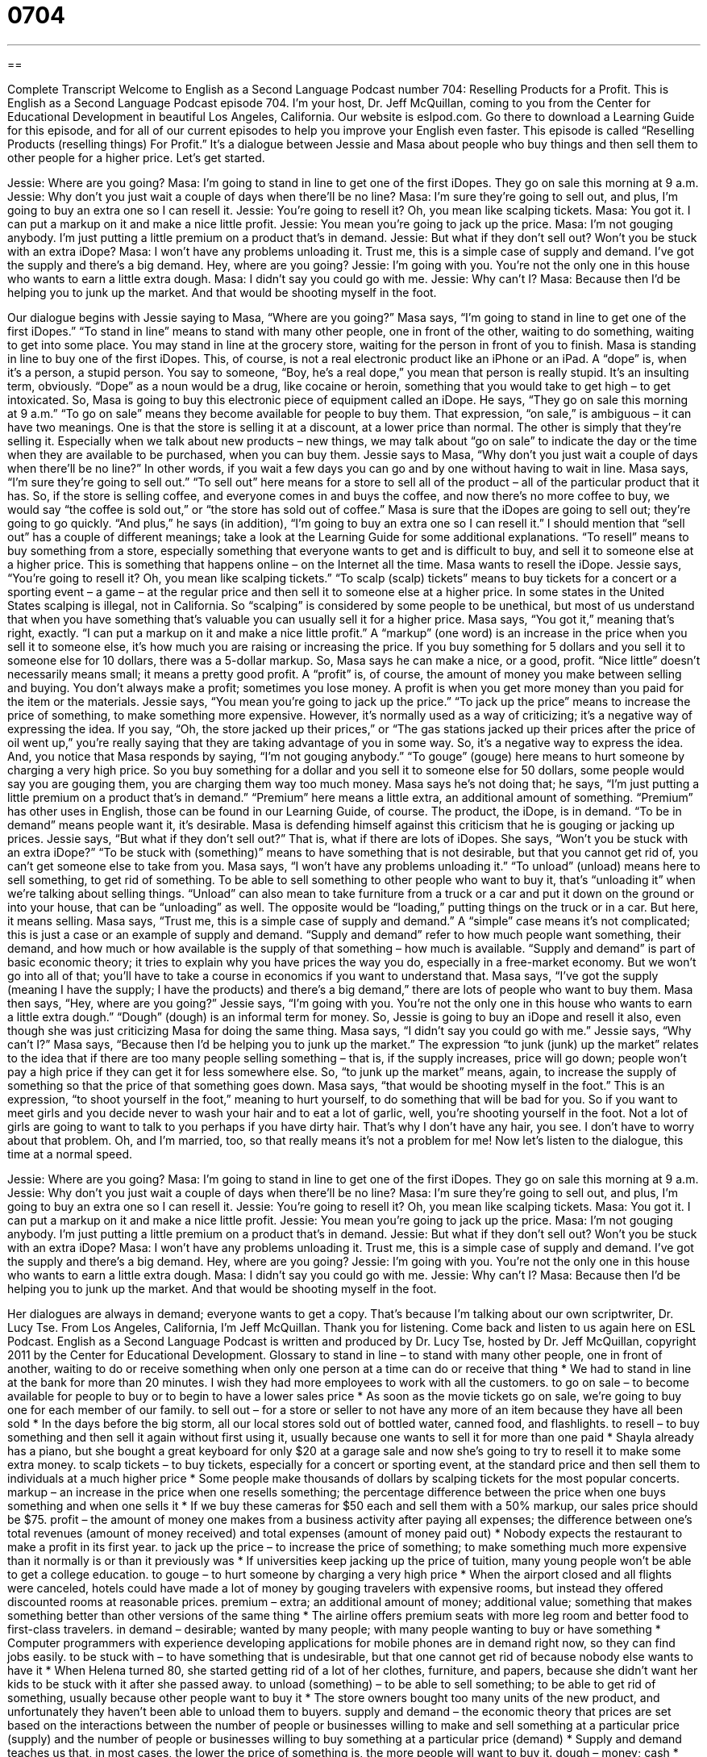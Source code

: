 = 0704
:toc: left
:toclevels: 3
:sectnums:
:stylesheet: ../../../myAdocCss.css

'''

== 

Complete Transcript
Welcome to English as a Second Language Podcast number 704: Reselling Products for a Profit.
This is English as a Second Language Podcast episode 704. I’m your host, Dr. Jeff McQuillan, coming to you from the Center for Educational Development in beautiful Los Angeles, California.
Our website is eslpod.com. Go there to download a Learning Guide for this episode, and for all of our current episodes to help you improve your English even faster.
This episode is called “Reselling Products (reselling things) For Profit.” It’s a dialogue between Jessie and Masa about people who buy things and then sell them to other people for a higher price. Let’s get started.
[start of dialogue]
Jessie: Where are you going?
Masa: I’m going to stand in line to get one of the first iDopes. They go on sale this morning at 9 a.m.
Jessie: Why don’t you just wait a couple of days when there’ll be no line?
Masa: I’m sure they’re going to sell out, and plus, I’m going to buy an extra one so I can resell it.
Jessie: You’re going to resell it? Oh, you mean like scalping tickets.
Masa: You got it. I can put a markup on it and make a nice little profit.
Jessie: You mean you’re going to jack up the price.
Masa: I’m not gouging anybody. I’m just putting a little premium on a product that’s in demand.
Jessie: But what if they don’t sell out? Won’t you be stuck with an extra iDope?
Masa: I won’t have any problems unloading it. Trust me, this is a simple case of supply and demand. I’ve got the supply and there’s a big demand. Hey, where are you going?
Jessie: I’m going with you. You’re not the only one in this house who wants to earn a little extra dough.
Masa: I didn’t say you could go with me.
Jessie: Why can’t I?
Masa: Because then I’d be helping you to junk up the market. And that would be shooting myself in the foot.
[end of dialogue]
Our dialogue begins with Jessie saying to Masa, “Where are you going?” Masa says, “I’m going to stand in line to get one of the first iDopes.” “To stand in line” means to stand with many other people, one in front of the other, waiting to do something, waiting to get into some place. You may stand in line at the grocery store, waiting for the person in front of you to finish. Masa is standing in line to buy one of the first iDopes. This, of course, is not a real electronic product like an iPhone or an iPad. A “dope” is, when it’s a person, a stupid person. You say to someone, “Boy, he’s a real dope,” you mean that person is really stupid. It’s an insulting term, obviously. “Dope” as a noun would be a drug, like cocaine or heroin, something that you would take to get high – to get intoxicated.
So, Masa is going to buy this electronic piece of equipment called an iDope. He says, “They go on sale this morning at 9 a.m.” “To go on sale” means they become available for people to buy them. That expression, “on sale,” is ambiguous – it can have two meanings. One is that the store is selling it at a discount, at a lower price than normal. The other is simply that they’re selling it. Especially when we talk about new products – new things, we may talk about “go on sale” to indicate the day or the time when they are available to be purchased, when you can buy them.
Jessie says to Masa, “Why don’t you just wait a couple of days when there’ll be no line?” In other words, if you wait a few days you can go and by one without having to wait in line. Masa says, “I’m sure they’re going to sell out.” “To sell out” here means for a store to sell all of the product – all of the particular product that it has. So, if the store is selling coffee, and everyone comes in and buys the coffee, and now there’s no more coffee to buy, we would say “the coffee is sold out,” or “the store has sold out of coffee.” Masa is sure that the iDopes are going to sell out; they’re going to go quickly. “And plus,” he says (in addition), “I’m going to buy an extra one so I can resell it.” I should mention that “sell out” has a couple of different meanings; take a look at the Learning Guide for some additional explanations. “To resell” means to buy something from a store, especially something that everyone wants to get and is difficult to buy, and sell it to someone else at a higher price. This is something that happens online – on the Internet all the time.
Masa wants to resell the iDope. Jessie says, “You’re going to resell it? Oh, you mean like scalping tickets.” “To scalp (scalp) tickets” means to buy tickets for a concert or a sporting event – a game – at the regular price and then sell it to someone else at a higher price. In some states in the United States scalping is illegal, not in California. So “scalping” is considered by some people to be unethical, but most of us understand that when you have something that’s valuable you can usually sell it for a higher price.
Masa says, “You got it,” meaning that’s right, exactly. “I can put a markup on it and make a nice little profit.” A “markup” (one word) is an increase in the price when you sell it to someone else, it’s how much you are raising or increasing the price. If you buy something for 5 dollars and you sell it to someone else for 10 dollars, there was a 5-dollar markup. So, Masa says he can make a nice, or a good, profit. “Nice little” doesn’t necessarily means small; it means a pretty good profit. A “profit” is, of course, the amount of money you make between selling and buying. You don’t always make a profit; sometimes you lose money. A profit is when you get more money than you paid for the item or the materials.
Jessie says, “You mean you’re going to jack up the price.” “To jack up the price” means to increase the price of something, to make something more expensive. However, it’s normally used as a way of criticizing; it’s a negative way of expressing the idea. If you say, “Oh, the store jacked up their prices,” or “The gas stations jacked up their prices after the price of oil went up,” you’re really saying that they are taking advantage of you in some way. So, it’s a negative way to express the idea. And, you notice that Masa responds by saying, “I’m not gouging anybody.” “To gouge” (gouge) here means to hurt someone by charging a very high price. So you buy something for a dollar and you sell it to someone else for 50 dollars, some people would say you are gouging them, you are charging them way too much money. Masa says he’s not doing that; he says, “I’m just putting a little premium on a product that’s in demand.” “Premium” here means a little extra, an additional amount of something. “Premium” has other uses in English, those can be found in our Learning Guide, of course. The product, the iDope, is in demand. “To be in demand” means people want it, it’s desirable. Masa is defending himself against this criticism that he is gouging or jacking up prices.
Jessie says, “But what if they don’t sell out?” That is, what if there are lots of iDopes. She says, “Won’t you be stuck with an extra iDope?” “To be stuck with (something)” means to have something that is not desirable, but that you cannot get rid of, you can’t get someone else to take from you. Masa says, “I won’t have any problems unloading it.” “To unload” (unload) means here to sell something, to get rid of something. To be able to sell something to other people who want to buy it, that’s “unloading it” when we’re talking about selling things. “Unload” can also mean to take furniture from a truck or a car and put it down on the ground or into your house, that can be “unloading” as well. The opposite would be “loading,” putting things on the truck or in a car. But here, it means selling. Masa says, “Trust me, this is a simple case of supply and demand.” A “simple” case means it’s not complicated; this is just a case or an example of supply and demand. “Supply and demand” refer to how much people want something, their demand, and how much or how available is the supply of that something – how much is available. “Supply and demand” is part of basic economic theory; it tries to explain why you have prices the way you do, especially in a free-market economy. But we won’t go into all of that; you’ll have to take a course in economics if you want to understand that. Masa says, “I’ve got the supply (meaning I have the supply; I have the products) and there’s a big demand,” there are lots of people who want to buy them.
Masa then says, “Hey, where are you going?” Jessie says, “I’m going with you. You’re not the only one in this house who wants to earn a little extra dough.” “Dough” (dough) is an informal term for money. So, Jessie is going to buy an iDope and resell it also, even though she was just criticizing Masa for doing the same thing.
Masa says, “I didn’t say you could go with me.” Jessie says, “Why can’t I?” Masa says, “Because then I’d be helping you to junk up the market.” The expression “to junk (junk) up the market” relates to the idea that if there are too many people selling something – that is, if the supply increases, price will go down; people won’t pay a high price if they can get it for less somewhere else. So, “to junk up the market” means, again, to increase the supply of something so that the price of that something goes down. Masa says, “that would be shooting myself in the foot.” This is an expression, “to shoot yourself in the foot,” meaning to hurt yourself, to do something that will be bad for you. So if you want to meet girls and you decide never to wash your hair and to eat a lot of garlic, well, you’re shooting yourself in the foot. Not a lot of girls are going to want to talk to you perhaps if you have dirty hair. That’s why I don’t have any hair, you see. I don’t have to worry about that problem. Oh, and I’m married, too, so that really means it’s not a problem for me!
Now let’s listen to the dialogue, this time at a normal speed.
[start of dialogue]
Jessie: Where are you going?
Masa: I’m going to stand in line to get one of the first iDopes. They go on sale this morning at 9 a.m.
Jessie: Why don’t you just wait a couple of days when there’ll be no line?
Masa: I’m sure they’re going to sell out, and plus, I’m going to buy an extra one so I can resell it.
Jessie: You’re going to resell it? Oh, you mean like scalping tickets.
Masa: You got it. I can put a markup on it and make a nice little profit.
Jessie: You mean you’re going to jack up the price.
Masa: I’m not gouging anybody. I’m just putting a little premium on a product that’s in demand.
Jessie: But what if they don’t sell out? Won’t you be stuck with an extra iDope?
Masa: I won’t have any problems unloading it. Trust me, this is a simple case of supply and demand. I’ve got the supply and there’s a big demand. Hey, where are you going?
Jessie: I’m going with you. You’re not the only one in this house who wants to earn a little extra dough.
Masa: I didn’t say you could go with me.
Jessie: Why can’t I?
Masa: Because then I’d be helping you to junk up the market. And that would be shooting myself in the foot.
[end of dialogue]
Her dialogues are always in demand; everyone wants to get a copy. That’s because I’m talking about our own scriptwriter, Dr. Lucy Tse.
From Los Angeles, California, I’m Jeff McQuillan. Thank you for listening. Come back and listen to us again here on ESL Podcast.
English as a Second Language Podcast is written and produced by Dr. Lucy Tse, hosted by Dr. Jeff McQuillan, copyright 2011 by the Center for Educational Development.
Glossary
to stand in line – to stand with many other people, one in front of another, waiting to do or receive something when only one person at a time can do or receive that thing
* We had to stand in line at the bank for more than 20 minutes. I wish they had more employees to work with all the customers.
to go on sale – to become available for people to buy or to begin to have a lower sales price
* As soon as the movie tickets go on sale, we’re going to buy one for each member of our family.
to sell out – for a store or seller to not have any more of an item because they have all been sold
* In the days before the big storm, all our local stores sold out of bottled water, canned food, and flashlights.
to resell – to buy something and then sell it again without first using it, usually because one wants to sell it for more than one paid
* Shayla already has a piano, but she bought a great keyboard for only $20 at a garage sale and now she’s going to try to resell it to make some extra money.
to scalp tickets – to buy tickets, especially for a concert or sporting event, at the standard price and then sell them to individuals at a much higher price
* Some people make thousands of dollars by scalping tickets for the most popular concerts.
markup – an increase in the price when one resells something; the percentage difference between the price when one buys something and when one sells it
* If we buy these cameras for $50 each and sell them with a 50% markup, our sales price should be $75.
profit – the amount of money one makes from a business activity after paying all expenses; the difference between one’s total revenues (amount of money received) and total expenses (amount of money paid out)
* Nobody expects the restaurant to make a profit in its first year.
to jack up the price – to increase the price of something; to make something much more expensive than it normally is or than it previously was
* If universities keep jacking up the price of tuition, many young people won’t be able to get a college education.
to gouge – to hurt someone by charging a very high price
* When the airport closed and all flights were canceled, hotels could have made a lot of money by gouging travelers with expensive rooms, but instead they offered discounted rooms at reasonable prices.
premium – extra; an additional amount of money; additional value; something that makes something better than other versions of the same thing
* The airline offers premium seats with more leg room and better food to first-class travelers.
in demand – desirable; wanted by many people; with many people wanting to buy or have something
* Computer programmers with experience developing applications for mobile phones are in demand right now, so they can find jobs easily.
to be stuck with – to have something that is undesirable, but that one cannot get rid of because nobody else wants to have it
* When Helena turned 80, she started getting rid of a lot of her clothes, furniture, and papers, because she didn’t want her kids to be stuck with it after she passed away.
to unload (something) – to be able to sell something; to be able to get rid of something, usually because other people want to buy it
* The store owners bought too many units of the new product, and unfortunately they haven’t been able to unload them to buyers.
supply and demand – the economic theory that prices are set based on the interactions between the number of people or businesses willing to make and sell something at a particular price (supply) and the number of people or businesses willing to buy something at a particular price (demand)
* Supply and demand teaches us that, in most cases, the lower the price of something is, the more people will want to buy it.
dough – money; cash
* How much dough did you have to spend to buy that new car?
to junk up the market – to make many extra items available for sale, so that the price of all those items has to decrease in order for there to be enough people willing to buy them
* Some people think international trade simply junks up the market with cheap imports.
Comprehension Questions
1. Why is Masa going to buy an extra iDope?
a) Because he thinks his friend would like to have one.
b) Because he could use more than one.
c) Because he wants to make money by selling it.
2. What does Jessie mean when she says that Masa is going to jack up the price?
a) He’s going to lie about how much he paid for it.
b) He’s going to sell it for more than he bought it.
c) He’s going to let someone buy it very inexpensively.
Answers at bottom.
What Else Does It Mean?
to sell out
The phrase “to sell out,” in this podcast, means for a store or seller to not have any more of an item because they have all been sold: “The theater troupe was really excited to have all its tickets sell out for the first five shows.” The phrase “to sell out” means for a person to change his or her mind or do something against his or her principles in order to gain money or some benefit or advantage: “Janice always said she’d never work in weapons development, but she sold out when the defense company offered her a really high salary.” Finally, the phrase “to sell (one’s) soul (to the devil)” means to do something bad in order to receive money or power: “I realize their offer is tempting, but if you share confidential information with our competitors, you’re selling your soul to the devil.”
premium
In this podcast, the word “premium” means an extra or additional amount of money or value that makes something better than other versions of the same thing: “Our premium tour package includes a suite at a five-star hotel and meals at gourmet restaurants.” If something is “at a premium,” it is scarce, meaning that many people want to buy or have it, but few items or units are available: “Real estate is at a premium in Manhattan.” The phrase “to put a premium on (something)” means to think something is worth more than other things, or to value something more highly: “Their family has always put a premium on education.” At a gasoline station, “premium” is a type of gasoline with very high quality that costs more than regular gasoline: “Lynn buys only premium gasoline for her new luxury car.”
Culture Note
Efforts to Stop Ticket Scalping
Scalping tickets can be a good way to make extra money, but many people argue it is unfair and should be stopped. They believe ticket scalping “prevents” (doesn’t allow) people to attend events, because all the tickets have already been sold to scalpers, and the resold tickets are too expensive.
Event organizers dislike ticket scalping because it creates problems with “crowd control” (efforts to manage large groups of people in small spaces and keep everyone safe). When many people who don’t have tickets come to an event because they want to buy tickets from the scalpers, there can be too many people in a small area, and that can create dangerous situations. Another problem with ticket scalping is that often the tickets are “counterfeit” (fake), so people spend a lot of money for them, but then are not allowed to attend the event.
Many event organizers “post” (put up on a wall) large signs saying that ticket scalping is not allowed, but those signs “aren’t very effective” (they don’t work very well). So many states have started to create laws that limit or prevent ticket scalping.
Some states have “banned” (said that something is not allowed) ticket resale on the “premises” (site; location) of the event, although the scalpers can resell tickets “nearby,” like on the sidewalk. Because the laws “vary” (are different) by state, some scalpers buy tickets in one state and resell them in another “neighboring” (sharing a border) state. Most states do not have any “limits” (maximum amounts) on how much money tickets can be resold for.
Comprehension Answers
1 - c
2 - b